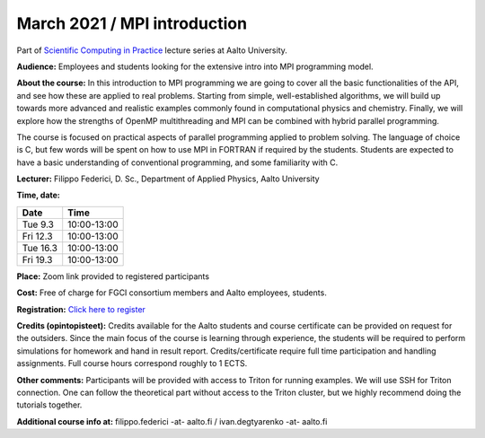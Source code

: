 =============================
March 2021 / MPI introduction
=============================

Part of `Scientific Computing in Practice <https://scicomp.aalto.fi/training/scip/index.html>`__ lecture series at Aalto University.

**Audience:** Employees and students looking for the extensive intro into MPI programming model.

**About the course:** In this introduction to MPI programming we are going to cover all the basic functionalities of the API, and see how these are applied to real problems. Starting from simple, well-established algorithms, we will build up towards more advanced and realistic examples commonly found in computational physics and chemistry. Finally, we will explore how the strengths of OpenMP multithreading and MPI can be combined with hybrid parallel programming.

The course is focused on practical aspects of parallel programming applied to problem solving. The language of choice is C, but few words will be spent on how to use MPI in FORTRAN if required by the students. Students are expected to have a basic understanding of conventional programming, and some familiarity with C.

**Lecturer:** Filippo Federici, D. Sc., Department of Applied Physics, Aalto University

**Time, date:**


+----------+-------------+
| Date     |        Time |
+==========+=============+
| Tue 9.3  | 10:00-13:00 |
+----------+-------------+
| Fri 12.3 | 10:00-13:00 |
+----------+-------------+
| Tue 16.3 | 10:00-13:00 |
+----------+-------------+
| Fri 19.3 | 10:00-13:00 |
+----------+-------------+

**Place:** Zoom link provided to registered participants

**Cost:** Free of charge for FGCI consortium members and Aalto employees, students.

**Registration:** `Click here to register <https://forms.gle/owWCkrk4okHrwg3E7>`__

**Credits (opintopisteet):** Credits available for the Aalto students and course certificate can be provided on request for the outsiders. Since the main focus of the course is learning through experience, the students will be required to perform simulations for homework and hand in result report. Credits/certificate require full time participation and handling assignments. Full course hours correspond roughly to 1 ECTS.

**Other comments:** Participants will be provided with access to Triton for running examples. We will use SSH for Triton connection. One can follow the theoretical part without access to the Triton cluster, but we highly recommend doing the tutorials together.

**Additional course info at:** filippo.federici -at- aalto.fi / ivan.degtyarenko -at- aalto.fi
